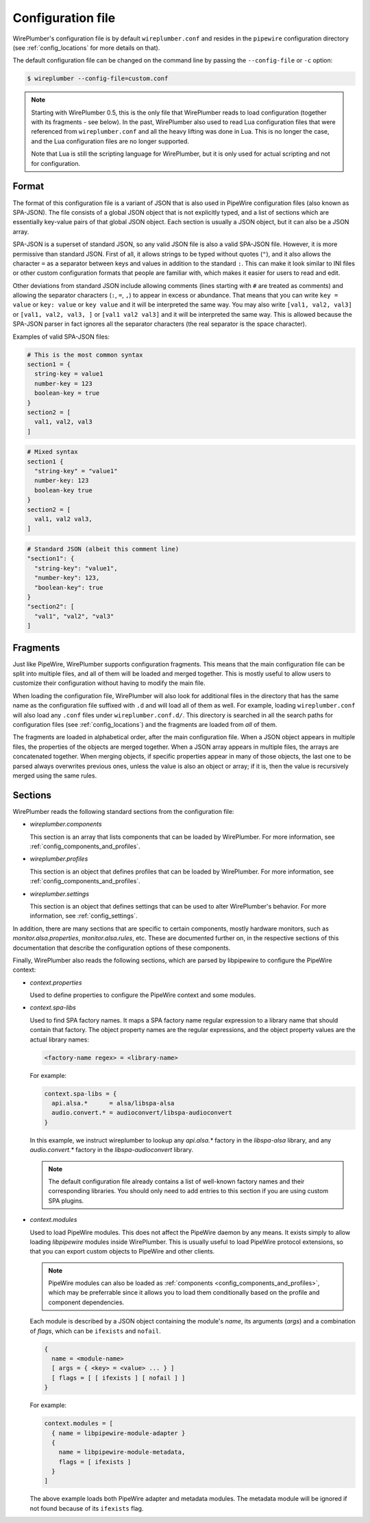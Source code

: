 .. _config_conf_file:

Configuration file
==================

WirePlumber's configuration file is by default ``wireplumber.conf`` and resides
in the ``pipewire`` configuration directory (see :ref:`config_locations` for
more details on that).

The default configuration file can be changed on the command line by passing
the ``--config-file`` or ``-c`` option:

.. code-block:: bash

   $ wireplumber --config-file=custom.conf

.. note::

   Starting with WirePlumber 0.5, this is the only file that WirePlumber reads
   to load configuration (together with its fragments - see below). In the past,
   WirePlumber also used to read Lua configuration files that were referenced
   from ``wireplumber.conf`` and all the heavy lifting was done in Lua. This is
   no longer the case, and the Lua configuration files are no longer supported.

   Note that Lua is still the scripting language for WirePlumber, but it is only
   used for actual scripting and not for configuration.

Format
------

The format of this configuration file is a variant of JSON that is also
used in PipeWire configuration files (also known as SPA-JSON). The file consists
of a global JSON object that is not explicitly typed, and a list of sections
which are essentially key-value pairs of that global JSON object. Each section
is usually a JSON object, but it can also be a JSON array.

SPA-JSON is a superset of standard JSON, so any valid JSON file is also a valid
SPA-JSON file. However, it is more permissive than standard JSON. First of all,
it allows strings to be typed without quotes (``"``), and it also allows the
character ``=`` as a separator between keys and values in addition to the
standard ``:``. This can make it look similar to INI files or other custom
configuration formats that people are familiar with, which makes it easier for
users to read and edit.

Other deviations from standard JSON include allowing comments (lines starting
with ``#`` are treated as comments) and allowing the separator characters
(``:``, ``=``, ``,``) to appear in excess or abundance. That means that you can
write ``key = value`` or ``key: value`` or ``key value`` and it will be
interpreted the same way. You may also write ``[val1, val2, val3]`` or
``[val1, val2, val3, ]`` or ``[val1 val2 val3]`` and it will be interpreted
the same way. This is allowed because the SPA-JSON parser in fact ignores all
the separator characters (the real separator is the space character).

Examples of valid SPA-JSON files:

.. code-block::

    # This is the most common syntax
    section1 = {
      string-key = value1
      number-key = 123
      boolean-key = true
    }
    section2 = [
      val1, val2, val3
    ]

.. code-block::

    # Mixed syntax
    section1 {
      "string-key" = "value1"
      number-key: 123
      boolean-key true
    }
    section2 = [
      val1, val2 val3,
    ]

.. code-block::

   # Standard JSON (albeit this comment line)
   "section1": {
     "string-key": "value1",
     "number-key": 123,
     "boolean-key": true
   }
   "section2": [
     "val1", "val2", "val3"
   ]

Fragments
---------

Just like PipeWire, WirePlumber supports configuration fragments. This means
that the main configuration file can be split into multiple files, and all of
them will be loaded and merged together. This is mostly useful to allow users
to customize their configuration without having to modify the main file.

When loading the configuration file, WirePlumber will also look for
additional files in the directory that has the same name as the configuration
file suffixed with ``.d`` and will load all of them as well. For example,
loading ``wireplumber.conf`` will also load any ``.conf`` files under
``wireplumber.conf.d/``. This directory is searched in all the search paths
for configuration files (see :ref:`config_locations`) and the fragments are
loaded from *all* of them.

The fragments are loaded in alphabetical order, after the main configuration
file. When a JSON object appears in multiple files, the properties of the
objects are merged together. When a JSON array appears in multiple files, the
arrays are concatenated together. When merging objects, if specific properties
appear in many of those objects, the last one to be parsed always overwrites
previous ones, unless the value is also an object or array; if it is, then the
value is recursively merged using the same rules.

Sections
--------

WirePlumber reads the following standard sections from the configuration
file:

* *wireplumber.components*

  This section is an array that lists components that can be loaded by
  WirePlumber. For more information, see :ref:`config_components_and_profiles`.

* *wireplumber.profiles*

  This section is an object that defines profiles that can be loaded by
  WirePlumber. For more information, see :ref:`config_components_and_profiles`.

* *wireplumber.settings*

  This section is an object that defines settings that can be used to
  alter WirePlumber's behavior. For more information, see :ref:`config_settings`.

In addition, there are many sections that are specific to certain components,
mostly hardware monitors, such as *monitor.alsa.properties*,
*monitor.alsa.rules*, etc. These are documented further on, in the respective
sections of this documentation that describe the configuration options of
these components.

Finally, WirePlumber also reads the following sections, which are parsed
by libpipewire to configure the PipeWire context:

* *context.properties*

  Used to define properties to configure the PipeWire context and some modules.

* *context.spa-libs*

  Used to find SPA factory names. It maps a SPA factory name regular expression
  to a library name that should contain that factory. The object property names
  are the regular expressions, and the object property values are the actual
  library names:

  .. code-block::

    <factory-name regex> = <library-name>

  For example:

  .. code-block::

    context.spa-libs = {
      api.alsa.*      = alsa/libspa-alsa
      audio.convert.* = audioconvert/libspa-audioconvert
    }

  In this example, we instruct wireplumber to lookup any *api.alsa.** factory
  in the *libspa-alsa* library, and any *audio.convert.** factory
  in the *libspa-audioconvert* library.

  .. note::

     The default configuration file already contains a list of well-known
     factory names and their corresponding libraries. You should only
     need to add entries to this section if you are using custom SPA plugins.

* *context.modules*

  Used to load PipeWire modules. This does not affect the PipeWire daemon by any
  means. It exists simply to allow loading *libpipewire* modules inside
  WirePlumber. This is usually useful to load PipeWire protocol extensions,
  so that you can export custom objects to PipeWire and other clients.

  .. note::

     PipeWire modules can also be loaded as :ref:`components <config_components_and_profiles>`,
     which may be preferrable since it allows you to load them conditionally
     based on the profile and component dependencies.

  Each module is described by a JSON object containing the module's *name*,
  its arguments (*args*) and a combination of *flags*, which can be ``ifexists``
  and ``nofail``.

  .. code-block::

    {
      name = <module-name>
      [ args = { <key> = <value> ... } ]
      [ flags = [ [ ifexists ] [ nofail ] ]
    }

  For example:

  .. code-block::

    context.modules = [
      { name = libpipewire-module-adapter }
      {
        name = libpipewire-module-metadata,
        flags = [ ifexists ]
      }
    ]

  The above example loads both PipeWire adapter and metadata modules. The
  metadata module will be ignored if not found because of its ``ifexists`` flag.
